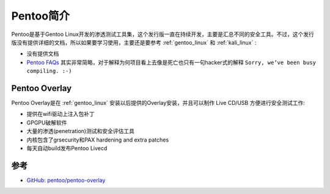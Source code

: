 .. _intro_pentoo:

====================
Pentoo简介
====================

Pentoo是基于Gentoo Linux开发的渗透测试工具集，这个发行版一直在持续开发，主要是汇总不同的安全工具。不过，这个发行版没有提供详细的文档，所以如果要学习使用，主要还是要参考 :ref:`gentoo_linux` 和 :ref:`kali_linux` :

- 没有提供文档
- `Pentoo FAQs <https://www.pentoo.ch/faqs>`_ 其实非常简略，对于解释为何项目看上去像是死亡也只有一句hacker式的解释 ``Sorry, we’ve been busy compiling. :-)``

Pentoo Overlay
=================

Pentoo Overlay是在 :ref:`gentoo_linux` 安装以后提供的Overlay安装，并且可以制作 Live CD/USB 方便进行安全测试工作:

- 提供在wifi驱动上注入包补丁
- GPGPU破解软件
- 大量的渗透(penetration)测试和安全评估工具
- 内核包含了grsecurity和PAX hardening and extra patches
- 每天自动build发布Pentoo Livecd

参考
======

- `GitHub: pentoo/pentoo-overlay <https://github.com/pentoo/pentoo-overlay>`_

